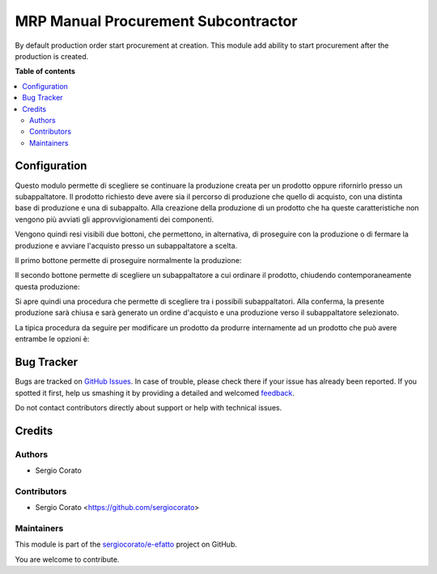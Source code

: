 ====================================
MRP Manual Procurement Subcontractor
====================================

.. !!!!!!!!!!!!!!!!!!!!!!!!!!!!!!!!!!!!!!!!!!!!!!!!!!!!
   !! This file is generated by oca-gen-addon-readme !!
   !! changes will be overwritten.                   !!
   !!!!!!!!!!!!!!!!!!!!!!!!!!!!!!!!!!!!!!!!!!!!!!!!!!!!

.. |badge1| image:: https://img.shields.io/badge/maturity-Beta-yellow.png
    :target: https://odoo-community.org/page/development-status
    :alt: Beta
.. |badge2| image:: https://img.shields.io/badge/licence-AGPL--3-blue.png
    :target: http://www.gnu.org/licenses/agpl-3.0-standalone.html
    :alt: License: AGPL-3
.. |badge3| image:: https://img.shields.io/badge/github-sergiocorato%2Fe--efatto-lightgray.png?logo=github
    :target: https://github.com/sergiocorato/e-efatto/tree/12.0/mrp_manual_procurement_subcontractor
    :alt: sergiocorato/e-efatto

|badge1| |badge2| |badge3| 

By default production order start procurement at creation. This module add ability to start procurement after the production is created.

**Table of contents**

.. contents::
   :local:

Configuration
=============

Questo modulo permette di scegliere se continuare la produzione creata per un prodotto oppure rifornirlo presso un subappaltatore.
Il prodotto richiesto deve avere sia il percorso di produzione che quello di acquisto, con una distinta base di produzione e una di subappalto.
Alla creazione della produzione di un prodotto che ha queste caratteristiche non vengono più avviati gli approvvigionamenti dei componenti.

Vengono quindi resi visibili due bottoni, che permettono, in alternativa, di proseguire con la produzione o di fermare la produzione e avviare l'acquisto presso un subappaltatore a scelta.

Il primo bottone permette di proseguire normalmente la produzione:

.. image:: https://raw.githubusercontent.com/sergiocorato/e-efatto/12.0/mrp_manual_procurement_subcontractor/static/description/prosegui_la_produzione.png
    :alt: Prosegui la produzione

Il secondo bottone permette di scegliere un subappaltatore a cui ordinare il prodotto, chiudendo contemporaneamente questa produzione:

.. image:: https://raw.githubusercontent.com/sergiocorato/e-efatto/12.0/mrp_manual_procurement_subcontractor/static/description/acquista_da_subappaltatore.png
    :alt: Acquista da subappaltatore

Si apre quindi una procedura che permette di scegliere tra i possibili subappaltatori. Alla conferma, la presente produzione sarà chiusa e sarà generato un ordine d'acquisto e una produzione verso il subappaltatore selezionato.

.. image:: https://raw.githubusercontent.com/sergiocorato/e-efatto/12.0/mrp_manual_procurement_subcontractor/static/description/scelta_subappaltatore.png
    :alt: Scelta subappaltatore

La tipica procedura da seguire per modificare un prodotto da produrre internamente ad un prodotto che può avere entrambe le opzioni è:

.. image:: https://raw.githubusercontent.com/sergiocorato/e-efatto/12.0/mrp_manual_procurement_subcontractor/static/description/1_duplicare_bom.png
    :alt: 1_duplicare_bom

.. image:: https://raw.githubusercontent.com/sergiocorato/e-efatto/12.0/mrp_manual_procurement_subcontractor/static/description/2_inserire_percorsi_acquisto.png
    :alt: 2_inserire_percorsi_acquisto

.. image:: https://raw.githubusercontent.com/sergiocorato/e-efatto/12.0/mrp_manual_procurement_subcontractor/static/description/3_aggiungere_acquistabile.png
    :alt: 3_aggiungere_acquistabile

.. image:: https://raw.githubusercontent.com/sergiocorato/e-efatto/12.0/mrp_manual_procurement_subcontractor/static/description/4_forzare_ricalcolo.png
    :alt: 4_forzare_ricalcolo

.. image:: https://raw.githubusercontent.com/sergiocorato/e-efatto/12.0/mrp_manual_procurement_subcontractor/static/description/5_bottone_subappalto.png
    :alt: 5_bottone_subappalto

.. image:: https://raw.githubusercontent.com/sergiocorato/e-efatto/12.0/mrp_manual_procurement_subcontractor/static/description/6_acquisto_subappalto.png
    :alt: 6_acquisto_subappalto

.. image:: https://raw.githubusercontent.com/sergiocorato/e-efatto/12.0/mrp_manual_procurement_subcontractor/static/description/7_produzione_subappalto.png
    :alt: 7_produzione_subappalto

Bug Tracker
===========

Bugs are tracked on `GitHub Issues <https://github.com/sergiocorato/e-efatto/issues>`_.
In case of trouble, please check there if your issue has already been reported.
If you spotted it first, help us smashing it by providing a detailed and welcomed
`feedback <https://github.com/sergiocorato/e-efatto/issues/new?body=module:%20mrp_manual_procurement_subcontractor%0Aversion:%2012.0%0A%0A**Steps%20to%20reproduce**%0A-%20...%0A%0A**Current%20behavior**%0A%0A**Expected%20behavior**>`_.

Do not contact contributors directly about support or help with technical issues.

Credits
=======

Authors
~~~~~~~

* Sergio Corato

Contributors
~~~~~~~~~~~~

* Sergio Corato <https://github.com/sergiocorato>

Maintainers
~~~~~~~~~~~

This module is part of the `sergiocorato/e-efatto <https://github.com/sergiocorato/e-efatto/tree/12.0/mrp_manual_procurement_subcontractor>`_ project on GitHub.

You are welcome to contribute.
